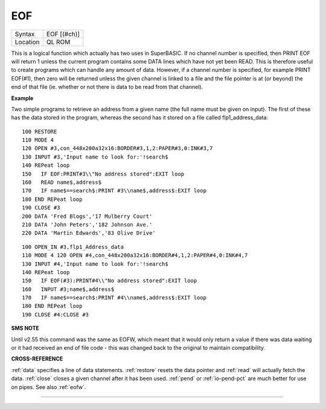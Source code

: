 ..  _eof:

EOF
===

+----------+-------------------------------------------------------------------+
| Syntax   |  EOF [(#ch)]                                                      |
+----------+-------------------------------------------------------------------+
| Location |  QL ROM                                                           |
+----------+-------------------------------------------------------------------+

This is a logical function which actually has two uses in SuperBASIC. If no channel
number is specified, then PRINT EOF  will return 1 unless the current program
contains some DATA  lines which have not yet been READ. This is therefore useful
to create programs which can handle any amount of data. However, if a channel
number is specified, for example PRINT EOF(#1), then zero will be returned unless
the given channel is linked to a file and the file pointer is at (or beyond) the
end of that file (ie. whether or not there is data to be read from that channel).

**Example**

Two simple programs to retrieve an address from a given name (the full
name must be given on input). The first of these has the data stored in
the program, whereas the second has it stored on a file called
flp1\_address\_data::

    100 RESTORE
    110 MODE 4
    120 OPEN #3,con_448x200a32x16:BORDER#3,1,2:PAPER#3,0:INK#3,7
    130 INPUT #3,'Input name to look for:'!search$
    140 REPeat loop
    150   IF EOF:PRINT#3\\"No address stored":EXIT loop
    160   READ name$,address$
    170   IF name$==search$:PRINT #3\\name$,address$:EXIT loop
    180 END REPeat loop
    190 CLOSE #3
    200 DATA 'Fred Blogs','17 Mulberry Court'
    210 DATA 'John Peters','182 Johnson Ave.'
    220 DATA 'Martin Edwards','83 Olive Drive'

::

    100 OPEN_IN #3,flp1_Address_data
    110 MODE 4 120 OPEN #4,con_448x200a32x16:BORDER#4,1,2:PAPER#4,0:INK#4,7
    130 INPUT #4,'Input name to look for:'!search$
    140 REPeat loop
    150   IF EOF(#3):PRINT#4\\"No address stored":EXIT loop
    160   INPUT #3;name$,address$
    170   IF name$==search$:PRINT #4\\name$,address$:EXIT loop
    180 END REPeat loop
    190 CLOSE #4:CLOSE #3

**SMS NOTE**

Until v2.55 this command was the same as EOFW, which meant that it would
only return a value if there was data waiting or it had received an end
of file code - this was changed back to the original to maintain
compatibility.

**CROSS-REFERENCE**

:ref:`data` specifies a line of data statements.
:ref:`restore` resets the data pointer and
:ref:`read` will actually fetch the data.
:ref:`close` closes a given channel after it has
been used. :ref:`pend` or
:ref:`io-pend-pct` are much better for use on
pipes. See also :ref:`eofw`.

--------------


